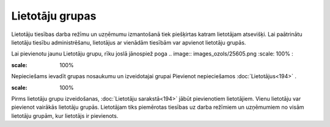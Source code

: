 .. 162 Lietotāju grupas******************** 


Lietotāju tiesības darba režīmu un uzņēmumu izmantošanā tiek
piešķirtas katram lietotājam atsevišķi. Lai paātrinātu lietotāju
tiesību administrēšanu, lietotājus ar vienādām tiesībām var apvienot
lietotāju grupās.

Lai pievienotu jaunu Lietotāju grupu, rīku joslā jānospiež poga ..
image:: images_ozols/25605.png
:scale: 100%
:



.. image:: images_ozols/25765.png
:scale: 100%




Nepieciešams ievadīt grupas nosaukumu un izveidotajai grupai Pievienot
nepieciešamos :doc:`Lietotājus<194>` .



.. image:: images_ozols/24545.gif
:scale: 100%
Pirms lietotāju grupu izveidošanas, :doc:`Lietotāju sarakstā<194>`
jābūt pievienotiem lietotājiem. Vienu lietotāju var pievienot vairākās
lietotāju grupās. Lietotājam tiks piemērotas tiesības uz darba
režīmiem un uzņēmumiem no visām lietotāju grupām, kur lietotājs ir
pievienots.

 